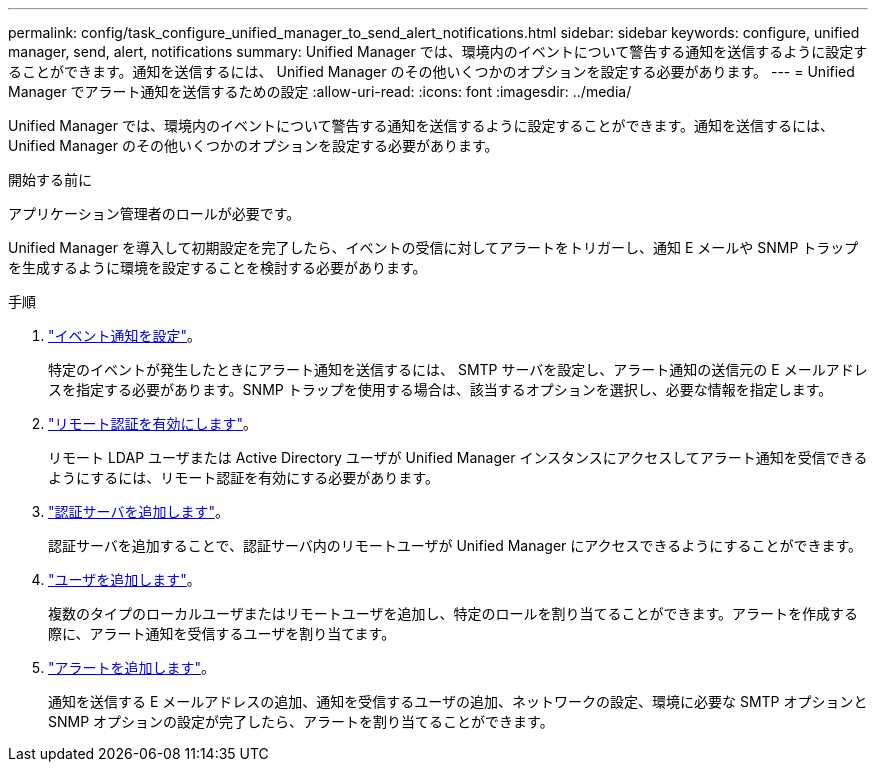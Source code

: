 ---
permalink: config/task_configure_unified_manager_to_send_alert_notifications.html 
sidebar: sidebar 
keywords: configure, unified manager, send, alert, notifications 
summary: Unified Manager では、環境内のイベントについて警告する通知を送信するように設定することができます。通知を送信するには、 Unified Manager のその他いくつかのオプションを設定する必要があります。 
---
= Unified Manager でアラート通知を送信するための設定
:allow-uri-read: 
:icons: font
:imagesdir: ../media/


[role="lead"]
Unified Manager では、環境内のイベントについて警告する通知を送信するように設定することができます。通知を送信するには、 Unified Manager のその他いくつかのオプションを設定する必要があります。

.開始する前に
アプリケーション管理者のロールが必要です。

Unified Manager を導入して初期設定を完了したら、イベントの受信に対してアラートをトリガーし、通知 E メールや SNMP トラップを生成するように環境を設定することを検討する必要があります。

.手順
. link:task_configure_event_notification_settings.html["イベント通知を設定"]。
+
特定のイベントが発生したときにアラート通知を送信するには、 SMTP サーバを設定し、アラート通知の送信元の E メールアドレスを指定する必要があります。SNMP トラップを使用する場合は、該当するオプションを選択し、必要な情報を指定します。

. link:task_enable_remote_authentication.html["リモート認証を有効にします"]。
+
リモート LDAP ユーザまたは Active Directory ユーザが Unified Manager インスタンスにアクセスしてアラート通知を受信できるようにするには、リモート認証を有効にする必要があります。

. link:task_add_authentication_servers.html["認証サーバを追加します"]。
+
認証サーバを追加することで、認証サーバ内のリモートユーザが Unified Manager にアクセスできるようにすることができます。

. link:task_add_users.html["ユーザを追加します"]。
+
複数のタイプのローカルユーザまたはリモートユーザを追加し、特定のロールを割り当てることができます。アラートを作成する際に、アラート通知を受信するユーザを割り当てます。

. link:task_add_alerts.html["アラートを追加します"]。
+
通知を送信する E メールアドレスの追加、通知を受信するユーザの追加、ネットワークの設定、環境に必要な SMTP オプションと SNMP オプションの設定が完了したら、アラートを割り当てることができます。


